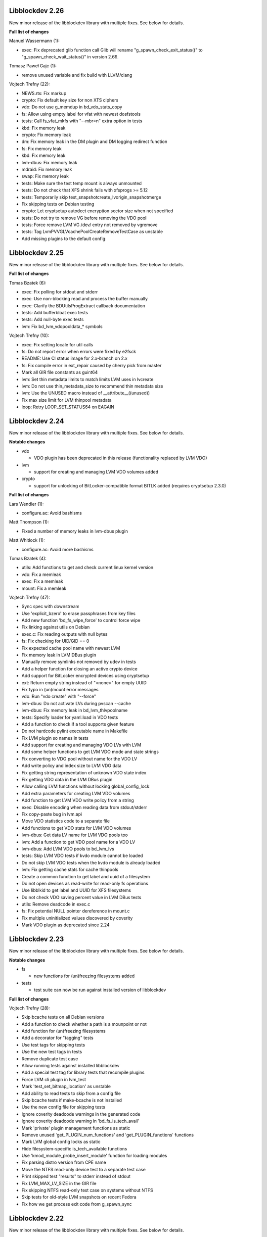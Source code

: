 Libblockdev 2.26
----------------

New minor release of the libblockdev library with multiple fixes. See below
for details.

**Full list of changes**

Manuel Wassermann (1):

- exec: Fix deprecated glib function call Glib will rename
  "g_spawn_check_exit_status()" to "g_spawn_check_wait_status()" in version
  2.69.

Tomasz Paweł Gajc (1):

- remove unused variable and fix build with LLVM/clang

Vojtech Trefny (22):

- NEWS.rts: Fix markup
- crypto: Fix default key size for non XTS ciphers
- vdo: Do not use g_memdup in bd_vdo_stats_copy
- fs: Allow using empty label for vfat with newest dosfstools
- tests: Call fs_vfat_mkfs with "--mbr=n" extra option in tests
- kbd: Fix memory leak
- crypto: Fix memory leak
- dm: Fix memory leak in the DM plugin and DM logging redirect function
- fs: Fix memory leak
- kbd: Fix memory leak
- lvm-dbus: Fix memory leak
- mdraid: Fix memory leak
- swap: Fix memory leak
- tests: Make sure the test temp mount is always unmounted
- tests: Do not check that XFS shrink fails with xfsprogs >= 5.12
- tests: Temporarily skip test_snapshotcreate_lvorigin_snapshotmerge
- Fix skipping tests on Debian testing
- crypto: Let cryptsetup autodect encryption sector size when not specified
- tests: Do not try to remove VG before removing the VDO pool
- tests: Force remove LVM VG /dev/ entry not removed by vgremove
- tests: Tag LvmPVVGLVcachePoolCreateRemoveTestCase as unstable
- Add missing plugins to the default config


Libblockdev 2.25
----------------

New minor release of the libblockdev library with multiple fixes. See below
for details.

**Full list of changes**

Tomas Bzatek (6):

- exec: Fix polling for stdout and stderr
- exec: Use non-blocking read and process the buffer manually
- exec: Clarify the BDUtilsProgExtract callback documentation
- tests: Add bufferbloat exec tests
- tests: Add null-byte exec tests
- lvm: Fix bd_lvm_vdopooldata_* symbols

Vojtech Trefny (10):

- exec: Fix setting locale for util calls
- fs: Do not report error when errors were fixed by e2fsck
- README: Use CI status image for 2.x-branch on 2.x
- fs: Fix compile error in ext_repair caused by cherry pick from master
- Mark all GIR file constants as guint64
- lvm: Set thin metadata limits to match limits LVM uses in lvcreate
- lvm: Do not use thin_metadata_size to recommend thin metadata size
- lvm: Use the UNUSED macro instead of __attribute__((unused))
- Fix max size limit for LVM thinpool metadata
- loop: Retry LOOP_SET_STATUS64 on EAGAIN


Libblockdev 2.24
----------------

New minor release of the libblockdev library with multiple fixes. See below
for details.

**Notable changes**

- vdo

  - VDO plugin has been deprecated in this release (functionality replaced by LVM VDO)

- lvm

  - support for creating and managing LVM VDO volumes added

- crypto

  - support for unlocking of BitLocker-compatible format BITLK added (requires cryptsetup 2.3.0)

**Full list of changes**

Lars Wendler (1):

- configure.ac: Avoid bashisms

Matt Thompson (1):

- Fixed a number of memory leaks in lvm-dbus plugin

Matt Whitlock (1):

- configure.ac: Avoid more bashisms

Tomas Bzatek (4):

- utils: Add functions to get and check current linux kernel version
- vdo: Fix a memleak
- exec: Fix a memleak
- mount: Fix a memleak

Vojtech Trefny (47):

- Sync spec with downstream
- Use 'explicit_bzero' to erase passphrases from key files
- Add new function 'bd_fs_wipe_force' to control force wipe
- Fix linking against utils on Debian
- exec.c: Fix reading outputs with null bytes
- fs: Fix checking for UID/GID == 0
- Fix expected cache pool name with newest LVM
- Fix memory leak in LVM DBus plugin
- Manually remove symlinks not removed by udev in tests
- Add a helper function for closing an active crypto device
- Add support for BitLocker encrypted devices using cryptsetup
- ext: Return empty string instead of "<none>" for empty UUID
- Fix typo in (un)mount error messages
- vdo: Run "vdo create" with "--force"
- lvm-dbus: Do not activate LVs during pvscan --cache
- lvm-dbus: Fix memory leak in bd_lvm_thlvpoolname
- tests: Specify loader for yaml.load in VDO tests
- Add a function to check if a tool supports given feature
- Do not hardcode pylint executable name in Makefile
- Fix LVM plugin so names in tests
- Add support for creating and managing VDO LVs with LVM
- Add some helper functions to get LVM VDO mode and state strings
- Fix converting to VDO pool without name for the VDO LV
- Add write policy and index size to LVM VDO data
- Fix getting string representation of unknown VDO state index
- Fix getting VDO data in the LVM DBus plugin
- Allow calling LVM functions without locking global_config_lock
- Add extra parameters for creating LVM VDO volumes
- Add function to get LVM VDO write policy from a string
- exec: Disable encoding when reading data from stdout/stderr
- Fix copy-paste bug in lvm.api
- Move VDO statistics code to a separate file
- Add functions to get VDO stats for LVM VDO volumes
- lvm-dbus: Get data LV name for LVM VDO pools too
- lvm: Add a function to get VDO pool name for a VDO LV
- lvm-dbus: Add LVM VDO pools to bd_lvm_lvs
- tests: Skip LVM VDO tests if kvdo module cannot be loaded
- Do not skip LVM VDO tests when the kvdo module is already loaded
- lvm: Fix getting cache stats for cache thinpools
- Create a common function to get label and uuid of a filesystem
- Do not open devices as read-write for read-only fs operations
- Use libblkid to get label and UUID for XFS filesystems
- Do not check VDO saving percent value in LVM DBus tests
- utils: Remove deadcode in exec.c
- fs: Fix potential NULL pointer dereference in mount.c
- Fix multiple uninitialized values discovered by coverity
- Mark VDO plugin as deprecated since 2.24

Libblockdev 2.23
----------------

New minor release of the libblockdev library with multiple fixes. See below
for details.

**Notable changes**

- fs

  - new functions for (un)freezing filesystems added

- tests

  - test suite can now be run against installed version of libblockdev


**Full list of changes**

Vojtech Trefny (28):

- Skip bcache tests on all Debian versions
- Add a function to check whether a path is a mounpoint or not
- Add function for (un)freezing filesystems
- Add a decorator for "tagging" tests
- Use test tags for skipping tests
- Use the new test tags in tests
- Remove duplicate test case
- Allow running tests against installed libblockdev
- Add a special test tag for library tests that recompile plugins
- Force LVM cli plugin in lvm_test
- Mark 'test_set_bitmap_location' as unstable
- Add ability to read tests to skip from a config file
- Skip bcache tests if make-bcache is not installed
- Use the new config file for skipping tests
- Ignore coverity deadcode warnings in the generated code
- Ignore coverity deadcode warning in 'bd_fs_is_tech_avail'
- Mark 'private' plugin management functions as static
- Remove unused 'get_PLUGIN_num_functions' and 'get_PLUGIN_functions' functions
- Mark LVM global config locks as static
- Hide filesystem-specific is_tech_available functions
- Use 'kmod_module_probe_insert_module' function for loading modules
- Fix parsing distro version from CPE name
- Move the NTFS read-only device test to a separate test case
- Print skipped test "results" to stderr instead of stdout
- Fix LVM_MAX_LV_SIZE in the GIR file
- Fix skipping NTFS read-only test case on systems without NTFS
- Skip tests for old-style LVM snapshots on recent Fedora
- Fix how we get process exit code from g_spawn_sync

Libblockdev 2.22
----------------

New minor release of the libblockdev library with multiple fixes. See below
for details.

**Notable changes**

- nvdimm

  - new function for getting list of supported sector sizes for namespaces

- fixes

  - multiple memory leaks fixed


**Full list of changes**

Adam Williamson (1):

- Sync spec file with python2 obsoletion added downstream

Tomas Bzatek (17):

- bd_fs_xfs_get_info: Allow passing error == NULL
- lvm: Fix some obvious memory leaks
- lvm: Use g_ptr_array_free() for creating lists
- lvm: Fix leaking BDLVMPVdata.vg_uuid
- exec: Fix some memory leaks
- mdraid: Fix g_strsplit() leaks
- s390: Fix g_strsplit() leaks
- ext: Fix g_strsplit() leaks
- ext: Fix g_match_info_fetch() leaks
- kbd: Fix g_match_info_fetch() leaks
- part: Fix leaking objects
- ext: Fix leaking string
- part: Fix leaking string in args
- mdraid: Fix leaking error
- mdraid: Fix leaking BDMDExamineData.metadata
- btrfs: Fix number of memory leaks
- module: Fix libkmod related leak

Vojtech Trefny (7):

- Sync spec with downstream
- Allow skiping tests only based on architecture
- New function to get supported sector sizes for NVDIMM namespaces
- Use existing cryptsetup API for changing keyslot passphrase
- tests: Fix removing targetcli lun
- Remove device-mapper-multipath dependency from fs and part plugins
- tests: Fix Debian testing "version" for skipping


Libblockdev 2.21
----------------

New minor release of the libblockdev library with multiple fixes. See below
for details.

**Notable changes**

- crypto

  - default key size for LUKS was changed to 512bit

- tools

  - new simple cli tools that use libblockdev
  - first tool is ``lvm-cache-stats`` for displaying stats for LVM cache devices
  - use configure option ``--without-tools`` to disable building these


**Full list of changes**

Vojtech Trefny (19):

- Use libblkid to check swap status before swapon
- Add error codes and Python exceptions for swapon fails
- Add libblkid-devel as a build dependency for the swap plugin
- Skip VDO grow physical test
- crypto_test.py: Use blkid instead of lsblk to check luks label
- Use major/minor macros from sys/sysmacros.h instead of linux/kdev_t.h
- Add custom error message for wrong passphrase for open
- Skip LUKS2+integrity test on systems without dm-integrity module
- Use cryptsetup to check LUKS2 label
- Fix LUKS2 resize password test
- crypto: Do not try to use keyring on systems without keyring support
- lvm-dbus: Do not pass extra arguments enclosed in a tuple
- Enable cryptsetup debug messages when compiled using --enable-debug
- vagrant: install 'autoconf-archive' on Ubuntu
- vagrant: remove F27 and add F29
- Add 'autoconf-archive' to build requires
- tests: Remove some old/irrelevant skips
- tests: Stop skipping some tests on Debian testing
- Fix checking swap status on lvm/md

Vratislav Podzimek (6):

- Discard messages from libdevmapper in the LVM plugins
- Add a tool for getting cached LVM statistics
- Make building tools optional
- Document what the 'tools' directory contains
- Add a new subpackage with the tool(s)
- Use 512bit keys in LUKS by default

Libblockdev 2.20
----------------

New minor release of the libblockdev library with multiple fixes. See below
for details.

**Notable changes**

- fixes

  - Fix parsing extra arguments for LVM methods calls in the LVM DBus plugin.
  - Multiple fixes for running tests on Debian testing.

- development

  - Vagrantfile template was added for easy development machine setup.

**Full list of changes**

Dennis Schridde (1):

- Fix build of plugins by changing linking order

Vojtech Trefny (17):

- Fix spacing in NEWS.rst
- Fix licence header in dbus.c
- Do not require 'dmraid' package if built without dmraid support
- Always build the VDO plugin
- kbd: Check for zram module availability in 'bd_kbd_is_tech_avail'
- Fix skipping zram tests on Fedora 27
- Build the dm plugin without dmraid support on newer RHEL
- tests: Try harder to get distribution version
- Skip bcache tests on Debian testing
- Skip NTFS mount test on Debian testing
- Skip MDTestAddRemove on Debian
- lvm-dbus: Fix parsing extra arguments for LVM methods calls
- Fix how we check zram stats from /sys/block/zram0/stat
- Add some missing test dependencies to the vagrant template
- Add Ubuntu 18.04 VM configuration to the vagrant template
- Skip nvdimm tests on systems without ndctl
- Require newer version of cryptsetup for LUKS2 tests

Vratislav Podzimek (6):

- Mark the function stubs as static
- Fix the error message when deleting partition fails
- Add a Vagrantfile template
- Document what the 'misc' directory contains
- Fix how/where the bcache tests are skipped
- Use unsafe caching for storage for devel/testing VMs


Libblockdev 2.19
----------------

New minor release of the libblockdev library with multiple fixes. See below
for details.

**Notable changes**

- features

  - vdo: new functions to get statistical data for existing VDO volumes (`bd_vdo_get_stats`)
  - crypto: support for passing extra arguments for key derivation function when creating LUKS2 format

**Full list of changes**

Max Kellermann (8):

- fix -Wstrict-prototypes
- exec: make `msg` parameters const
- plugins/check_deps: make all strings and `UtilDep` instances `const`
- plugins/crypto: work around -Wdiscarded-qualifiers
- plugins/dm: add explicit cast to work around -Wdiscarded-qualifiers
- plugins/lvm{,-dbus}: get_lv_type_from_flags() returns const string
- plugins/kbd: make wait_for_file() static
- pkg-config: add -L${libdir} and -I${includedir}

Tom Briden (1):

- Re-order libbd_crypto_la_LIBADD to fix libtool issue

Tomas Bzatek (2):

- vdo: Properly destroy the yaml parser
- fs: Properly close both ends of the pipe

Vojtech Trefny (33):

- Sync spec with downstream
- Do not build VDO plugin on non-x86_64 architectures
- Show simple summary after configure
- Add Python override for bd_crypto_tc_open_full
- Add a simple test case for bd_crypto_tc_open
- Use libblkid in bd_crypto_is_luks
- Make sure all our free and copy functions work with NULL
- Fix few wrong names in doc strings
- Use versioned command for Python 2
- Reintroduce python2 support for Fedora 29
- Allow specifying extra options for PBKDF when creating LUKS2
- configure.ac: Fix missing parenthesis in blkid version check
- acinclude.m4: Use AS_EXIT to fail in LIBBLOCKDEV_FAILURES
- Skip 'test_cache_pool_create_remove' on CentOS 7
- BlockDev.py Convert dictionary keys to set before using them
- Make sure library tests properly clean after themselves
- Make sure library_test works after fixing -Wstrict-prototypes
- Do not build btrfs plugin on newer RHEL
- Do not build KBD plugin with bcache support on RHEL
- Skip btrfs tests if btrfs module is not available
- Add version to tests that should be skipped on CentOS/RHEL 7
- Skip VDO tests also when the 'kvdo' module is not available
- Fix how we check zram stats from /sys/block/zram0/mm_stat
- Fix calling BlockDev.reinit in swap tests
- Fix vdo configuration options definition in spec file
- Fix running pylint in tests
- Ignore "bad-super-call" pylint warning in BlockDev.py
- Fix three memory leaks in lvm-dbus.c
- Fix licence headers in sources
- lvm.c: Check for 'lvm' dependency in 'bd_lvm_is_tech_avail'
- lvm-dbus.c: Check for 'lvmdbus' dependency in 'bd_lvm_is_tech_avail'
- Add test for is_tech_available with multiple dependencies
- Use python interpreter explicitly when running boilerplate_generator.py

Libblockdev 2.18
----------------

New minor release of the libblockdev library with multiple fixes. See below
for details.

**Notable changes**

- features

  - New plugin: vdo

      - support for creating and managing VDO volumes

  - Support for building dm plugin without libdmraid support -- configure option ``--without-dmraid``.

**Full list of changes**

Kai Lüke (2):

- Correct arguments for ext4 repair with progress
- Introduce reporting function per thread

Tomas Bzatek (3):

- vdo: Resolve real device file path
- vdo: Implement bd_vdo_grow_physical()
- vdo: Add tests for bd_vdo_grow_physical()

Vojtech Trefny (14):

- Update specs.rst and features.rst
- Fix release number in NEWS.rst
- Add 'bd_dm_is_tech_avail' to header file
- Always check for error when (un)mounting
- Add the VDO plugin
- Add basic VDO plugin functionality
- Add decimal units definition to utils/sizes.h
- Add tests for VDO plugin
- Only require plugins we really need in LVM dbus tests
- Allow compiling libblockdev without libdmraid
- Adjust to new NVDIMM namespace modes
- Do not try to build VDO plugin on Fedora
- Remove roadmap.rst
- Add VDO to features.rst

Vratislav Podzimek (2):

- Use xfs_repair instead of xfs_db in bd_fs_xfs_check()
- Clarify that checking an RW-mounted XFS file system is impossible

segfault (1):

- Fix off-by-one error when counting TCRYPT keyfiles


Libblockdev 2.17
----------------

New minor release of the libblockdev library with multiple fixes. See below
for details.

**Notable changes**

- features

  - New plugin: nvdimm

    - support for NVDIMM namespaces management
    - requires *libndctl* >= 58.4

  - LUKS2 support

    - support for creating LUKS2 format including authenticated disk encryption
    - multiple new functions for working with LUKS devices (suspend/resume, header backup, metadata size...)

  - Extended support for opening TrueCrypt/VeraCrypt volumes

  - Support for building crypto plugin without escrow device support (removes
    build dependency on *libvolume_key* and *libnss*) -- configure option ``--without-escrow``.

  - Support for building libblockdev without Python 2 support -- configure option
    ``--without-python2``.

**Full list of changes**

Bjorn Pagen (3):

- Fix build against musl libc
- Fix build with clang
- Enforce ZERO_INIT gcc backwards compatibility

Florian Klink (1):

- s390: don't hardcode paths, search PATH

Jan Pokorny (1):

- New function for luks metadata size

Vojtech Trefny (24):

- Sync the spec file with downstream
- Fix python2-gobject-base dependency on Fedora 26 and older
- Add the NVDIMM plugin
- Add tests for the NVDIMM plugin
- Add --without-xyz to DISTCHECK_CONFIGURE_FLAGS for disabled plugins
- Add function for getting NVDIMM namespace name from devname or path
- Fix memory leaks discovered by clang
- Get sector size for non-block NVDIMM namespaces too
- lvm-dbus: Check returned job object for error
- Add functions to suspend and resume a LUKS device
- Add function for killing keyslot on a LUKS device
- Add functions to backup and restore LUKS header
- Require at least libndctl 58.4
- Allow compiling libblockdev crypto plugin without escrow support
- Allow building libblockdev without Python 2 support
- Skip bcache tests on Rawhide
- Add support for creating LUKS 2 format
- Use libblockdev function to create LUKS 2 in tests
- Add a basic test for creating LUKS 2 format
- Add function to get information about a LUKS device
- Add function to get information about LUKS 2 integrity devices
- Add functions to resize LUKS 2
- Add a generic logging function for libblockdev
- Redirect cryptsetup log to libblockdev log

Vratislav Podzimek (1):

- Use '=' instead of '==' to compare using 'test'

segfault (10):

- Support unlocking VeraCrypt volumes
- Support TCRYPT keyfiles
- Support TCRYPT hidden containers
- Support TCRYPT system volumes
- Support VeraCrypt PIM
- Add function bd_crypto_device_seems_encrypted
- Make keyfiles parameter to bd_crypto_tc_open_full zero terminated
- Don't use VeraCrypt PIM if compiled against libcryptsetup < 2.0
- Make a link point to the relevant section
- Add new functions to docs/libblockdev-sections.txt

Libblockdev 2.16
----------------

New minor release of the libblockdev library with multiple fixes. See below
for details.

**Notable changes**

- features

  - LUKS 2 support for luks_open/close and luks_add/remove/change_key

  - Progress report support for ext filesystem checks


**Full list of changes**

Jan Tulak (4):

- Add a function to test if prog. reporting was initialized
- Add progress reporting infrastructure for Ext fsck
- Add e2fsck progress
- Add tests for progress report

Vojtech Trefny (5):

- Fix link to online documentation
- Update 'Testing libblockdev' section in documentation
- Check if 'journalctl' is available before trying to use it in tests
- Fix few more links for project and documentation website
- Add support for LUKS 2 opening and key management

Vratislav Podzimek (2):

- Fix how the new kernel module functions are added to docs
- Sync the spec file with downstream


Libblockdev 2.15
----------------

New minor release of the libblockdev library with multiple fixes and quite big
refactorization changes (in the file system plugin). See below for details.


**Notable changes**

- fixes

  - Fix bd_s390_dasd_format() and bd_s390_dasd_is_ldl().

  - Fix how GPT patition flags are set.

  - Check the *btrfs* module availability as part of checking the *btrfs*
    plugin's dependencies.

  - Fix memory leaks in bd_fs_vfat_get_info()

  - Fix the file system plugin's dependency checking mechanisms.


- features

  - Mark some of the tests as unstable so that their failures are reported, but
    ignored in the overall test suite status.

  - The file system plugin is now split into multiple source files making it
    easier to add support for more file systems and technologies.


**Full list of changes**

Vendula Poncova (2):

- bd_s390_dasd_is_ldl should be true only for LDL DADSs
- Fix bd_s390_dasd_format

Vojtech Trefny (5):

- Use only sgdisk to set flags on GPT
- Add test for setting partition flags on GPT
- Free locale struct in kbd plugin
- Move kernel modules (un)loading and checking into utils
- Check for btrfs module availability in btrfs module

Vratislav Podzimek (11):

- Do not lie about tag creation
- Mark unstable tests as such
- Split the FS plugin source into multiple files
- Split the bd_fs_is_tech_avail() implementation
- Revert the behaviour of bd_fs_check_deps()
- Fix memory leaks in bd_fs_vfat_get_info()
- Mark bcache tests as unstable
- Add a HACKING.rst file
- Move the fs.h file to its original place
- Do not use the btrfs plugin in library tests
- Do not use the 'btrfs' plugin in overrides tests


Libblockdev 2.14
----------------

New minor release of the libblockdev library with important fixes and a few new
features, in particular support for the NTFS file system. See below for details.


**Notable changes**

- fixes

  - Fix BSSize memory leaks

  - Fixes for issues discovered by coverity

  - Support for the 'Legacy boot' GPT flag

- features

  - Added function to get DM device subsystem

  - Support for the NTFS file system

  - pkg-config definitions improvements


**Full list of changes**

Jan Pokorny (1):

- Added function to get DM device subsystem

Kai Lüke (2):

- Add function wrappers for NTFS tools
- Add some test cases for NTFS

Vojtech Trefny (29):

- Skip btrfs subvolume tests with btrfs-progs 4.13.2
- Fix BSSize memory leaks in btrfs and mdraid plugins
- Use system values in KbdTestBcacheStatusTest
- Use libbytesize to parse bcache block size
- blockdev.c.in: Fix unused variables
- fs.c: Fix resource leaks in 'bd_fs_get_fstype'
- fs.c: Check sscanf return value in 'bd_fs_vfat_get_info'
- fs.c: Fix for loop condition in 'bd_fs_get_fstype'
- lvm.c: Fix "use after free" in 'bd_lvm_get_thpool_meta_size'
- mdraid.c: Fix resource leaks
- part.c: Check if file discriptor is >= 0 before closing it
- kbd.c: Fix double free in 'bd_kbd_zram_get_stats'
- exec.c: Fix "use after free" in 'bd_utils_check_util_version'
- crypto.c: Use right key buffer in 'bd_crypto_luks_add_key'
- part.c: Fix possible NULL pointer dereference
- fs.c: Fix "forward null" in 'do_mount' and 'bd_fs_xfs_get_info'
- exec.c: Fix resource leaks in 'bd_utils_exec_and_report_progress'
- kbd.c: Fix potential string overflow in 'bd_kbd_bcache_create'
- part.c: Check if we've found a place to put new logical partitions
- exec.c: Ignore errors from 'g_io_channel_shutdown'
- Ignore some coverity false positive errors
- crypto.c: Fix waiting for enough entropy
- exec.c: Fix error message in 'bd_utils_exec_and_report_progress'
- Fix duplicate 'const' in generated functions
- lvm-dbus.c: Fix multiple "use after free" coverity warnings
- fs.c: Fix multiple "forward NULL" warnings in 'bd_fs_ntfs_get_info'
- dm.c: Check return values of dm_task_set_name/run/get_info functions
- dm.c: Fix uninitialized values in various dm plugin functions
- fs.c: Fix potential NULL pointer dereference

Vratislav Podzimek (3):

- Sync spec with downstream
- Add pkgconfig definitions for the utils library
- Respect the version in the blockdev.pc file

intrigeri (1):

- Support the legacy boot GPT flag


Thanks to all our contributors.

Vratislav Podzimek, 2017-10-31


Libblockdev 2.13
----------------

New minor release of the libblockdev library. Most of the changes are bugfixes
related to building and running tests on the s390 architecture and CentOS 7
aarch64. Other than that a support for checking runtime dependencies (utilities)
on demand and querying available technologies was implemented.


**Notable changes**

- builds

  - various fixes for building on s390

- tests

  - various changes allowing running the test suite on s390

  - various changes allowing running the test suite on CentOS7 aarch64

- features

  - checking for runtime dependencies on demand

  - querying available technologies


**Full list of changes**

Vojtech Trefny (14):

- Allow compiling libblockdev without s390 plugin
- Do not run g_clear_error after setting it
- Fix zFCP LUN max length
- Bypass error proxy in s390 test
- Use "AC_CANONICAL_BUILD" to check architecture instead of "uname"
- Do not include s390utils/vtoc.h in s390 plugin
- Add NEWS.rst file
- Fix source URL in spec file
- Use only one git tag for new releases
- Add new function for setting swap label
- Skip btrfs tests on CentOS 7 aarch64
- Better handle old and new zram sysfs api in tests
- Try harder when waiting for lio device to show up
- Use shorter prefix for tempfiles

Vratislav Podzimek (9):

- Add a function for getting plugin name
- Dynamically check for the required utilities
- Add functions for querying available technologies
- Simplify what WITH_BD_BCACHE changes in the KBD plugin
- Add a basic test for the runtime dependency checking
- Add missing items to particular sections in the documentation
- Assign functions to tech-mode categories
- Add a function for enabling/disabling plugins' init checks
- Fix the rpmlog and shortlog targets

Thanks to all our contributors.

Vratislav Podzimek, 2017-09-29


Libblockdev 2.12
----------------

New minor release of libblockdev library. Most changes in this release are related to
improving our test suite and fixing new issues and bugs.

**Notable changes**

- tests

  - various changes allowing running the test suite on Debian

**Full list of changes**

Kai Lüke (1):

- Wait for resized partition

Vojtech Trefny (20):

- Try to get distribution info from "PrettyName" if "CPEName" isn't available
- Require only plugins that are needed for given test
- Try harder to unmount devices in test cleanup
- Fix redirecting command output to /dev/null in tests
- Skip free region tests on Debian too
- Skip the test for device escrow on Debian too
- Skip zRAM tests on Debian
- Skip dependency checking in mpath tests on Debian
- Fix checking for available locales
- Fix names of backing files in tests
- Skip vgremove tests on 32bit Debian
- Use libmount cache when parsing /proc/mounts
- Use mountpoint for "xfs_info" calls
- Close filesystem before closing the partition during FAT resize
- Stop skipping FAT resize tests on rawhide
- Tests: Move library initialization to setUpClass method
- Add a script for running tests
- Use "run_tests" script for running tests from Makefile
- Fix label check in swap_test
- Own directories /etc/libblockdev and /etc/libblockdev/conf.d

Vratislav Podzimek (6):

- Sync spec with downstream
- Use -ff when creating PVs in FS tests
- Confirm the force when creating PVs in FS tests
- Add some space for the CI status
- Make sure the device is opened for libparted
- New version - 2.12

Thanks to all our contributors.

Vratislav Podzimek, 2017-08-30


Libblockdev 2.11
----------------

New minor release of libblockdev library.

**Notable changes**

- library

  - added option to skip dependecy check during library initialization

**Full list of changes**

Kai Lüke (2):

- Link to GObject even if no plugin is activated
- Allow non-source directory builds

Vojtech Trefny (1):

- Use new libmount function to get (un)mount error message

Vratislav Podzimek (6):

- Update the documentation URL
- Keep most utilities available for tests
- Skip zram tests on Rawhide
- Add a way to disable runtime dependency checks
- Make the KbdZRAMDevicesTestCase inherit from KbdZRAMTestCase
- New version - 2.11


Thanks to all our contributors.

Vratislav Podzimek, 2017-07-31


Libblockdev 2.10
----------------

New minor release of libblockdev library adding some new functionality in the
crypto, fs and part plugins and fixing various issues and bugs.

**Notable changes**

- crypto

  - support for opening and closing TrueCrypt/VeraCrypt volumes: ``bd_crypto_tc_open``
    and ``bd_crypto_tc_close``

- fs

  - new functions for checking of filesystem functions availability:  ``bd_fs_can_resize``,
    ``bd_fs_can_check`` and ``bd_fs_can_repair``

  - new generic function for filesystem repair and check: ``bd_fs_repair`` and ``bd_fs_check``

- part

  - newly added support for partition resizing: ``bd_part_resize_part``


**Full list of changes**

Kai Lüke (6):

- Size in bytes for xfs_resize_device
- Query functions for FS resize and repair support
- Generic Check and Repair Functions
- Add partition resize function
- Query setting FS label support and generic relabeling
- Specify tolerance for partition size

Tony Asleson (3):

- kbd.c: Make bd_kbd_bcache_create work without abort
- kbd.c: Code review corrections
- bcache tests: Remove FEELINGLUCKY checks

Tristan Van Berkom (2):

- Fixed include for libvolume_key.h
- src/plugins/Makefile.am: Remove hard coded include path in /usr prefix

Vratislav Podzimek (12):

- Try RO mount also if we get EACCES
- Adapt to a change in behaviour in new libmount
- Add functions for opening/closing TrueCrypt/VeraCrypt volumes
- Update the project/source URL in the spec file
- Compile everything with the C99 standard
- Do not strictly require all FS utilities
- Check resulting FS size in tests for generic FS resize
- Only use the exact constraint if not using any other
- Do not verify vfat FS' size after generic resize
- Limit the requested partition size to maximum possible
- Only enable partition size tolerance with alignment
- New version - 2.10

squimrel (1):

- Ignore parted warnings if possible

Thanks to all our contributors.

Vratislav Podzimek, 2017-07-05
